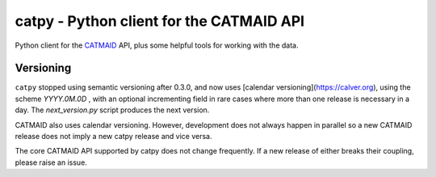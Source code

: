 catpy - Python client for the CATMAID API
=========================================


.. image:: https://img.shields.io/pypi/v/catpy.svg
        :target: https://pypi.python.org/pypi/catpy
        :alt: PyPI Package Version

.. image:: https://img.shields.io/travis/catmaid/catpy.svg
        :target: https://travis-ci.org/catmaid/catpy
        :alt: Continuous Integration Status

.. image:: https://readthedocs.org/projects/catpy/badge/?version=latest
        :target: https://catpy.readthedocs.io/en/latest/?badge=latest
        :alt: Documentation Status

.. image:: https://img.shields.io/badge/License-MIT-blue.svg
        :target: https://opensource.org/licenses/MIT
        :alt: License: MIT


Python client for the `CATMAID <https://catmaid.org>`_ API, plus some helpful tools for working with the data.

Versioning
----------

``catpy`` stopped using semantic versioning after 0.3.0, and now uses [calendar versioning](https://calver.org), using the scheme `YYYY.0M.0D` , with an optional incrementing field in rare cases where more than one release is necessary in a day.
The `next_version.py` script produces the next version.

CATMAID also uses calendar versioning.
However, development does not always happen in parallel so a new CATMAID release does not imply a new catpy release and vice versa.

The core CATMAID API supported by catpy does not change frequently.
If a new release of either breaks their coupling, please raise an issue.

